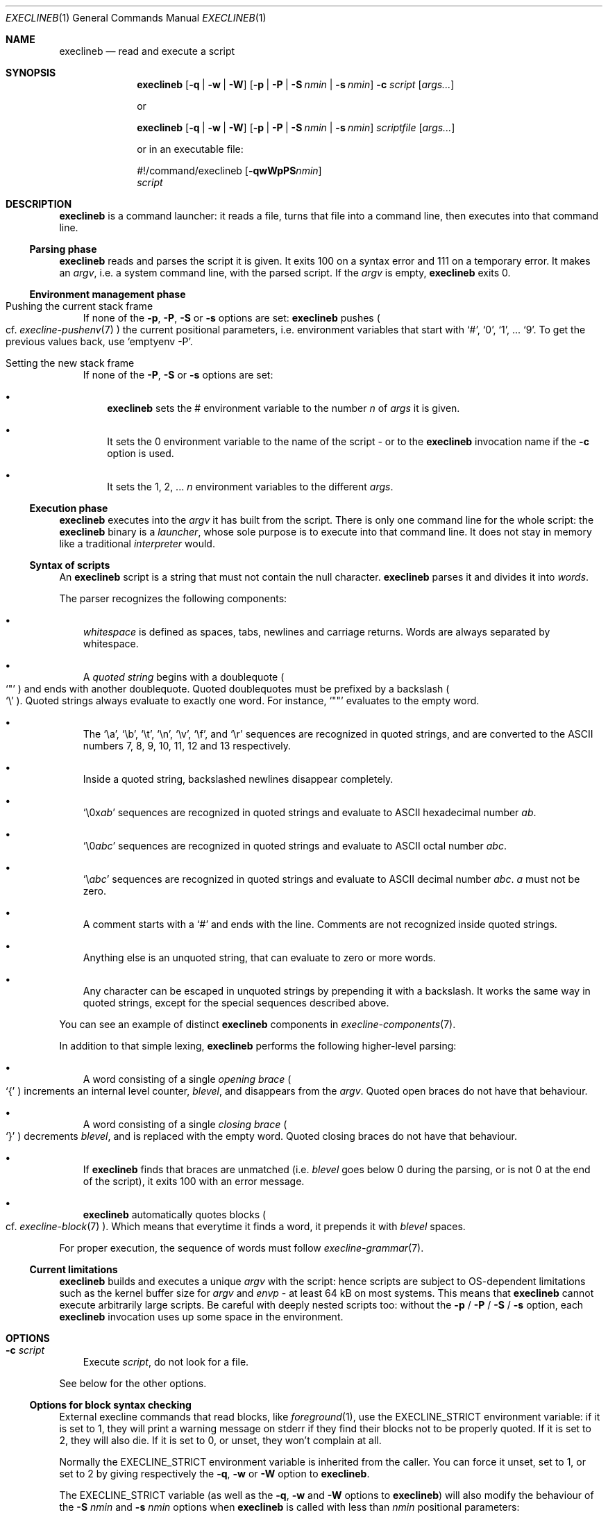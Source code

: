 .Dd February 14, 2021
.Dt EXECLINEB 1
.Os
.Sh NAME
.Nm execlineb
.Nd read and execute a script
.Sh SYNOPSIS
.Nm
.Op Fl q | Fl w | Fl W
.Op Fl p | Fl P | Fl S Ar nmin | Fl s Ar nmin
.Fl c Ar script
.Op Ar args...
.Pp
or
.Pp
.Nm
.Op Fl q | Fl w | Fl W
.Op Fl p | Fl P | Fl S Ar nmin | Fl s Ar nmin
.Ar scriptfile
.Op Ar args...
.Pp
or in an executable file:
.\" Horrible kludge to get appropriate alignment.
.Ss \&
#!/command/execlineb
.Op Fl qwWpPS Ns Ar nmin
.Bd -ragged -compact
.Ar script
.Ed
.\" End kludge.
.Sh DESCRIPTION
.Nm
is a command launcher: it reads a file, turns that file into a command line,
then executes into that command line.
.Ss Parsing phase
.Nm
reads and parses the script it is given.
It exits 100 on a syntax error and 111 on a temporary error.
It makes an
.Em argv ,
i.e. a system command line, with the parsed script.
If the
.Ar argv
is empty,
.Nm
exits 0.
.Ss Environment management phase
.Bl -tag -width x
.It Pushing the current stack frame
If none of the
.Fl p ,
.Fl P ,
.Fl S
or
.Fl s
options are set:
.Nm
pushes
.Po
cf.\&
.Xr execline-pushenv 7
.Pc
the current positional parameters, i.e. environment variables that
start with
.Ql # ,
.Ql 0 ,
.Ql 1 ,
\&...
.Ql 9 .
To get the previous values back, use
.Ql emptyenv -P .
.It Setting the new stack frame
If none of the
.Fl P ,
.Fl S
or
.Fl s
options are set:
.Bl -bullet -width x
.It
.Nm execlineb
sets the
.Ev \&#
environment variable to the number
.Ar n
of
.Ar args
it is given.
.It
It sets the
.Ev 0
environment variable to the name of the script - or to the
.Nm
invocation name if the
.Fl c
option is used.
.It
It sets the
.Ev 1 ,
.Ev 2 ,
\&...
.Ar n
environment variables to the different
.Ar args .
.El
.El
.Ss Execution phase
.Nm
executes into the
.Ar argv
it has built from the script.
There is only one command line for the whole script: the
.Nm
binary is a
.Em launcher ,
whose sole purpose is to execute into that command line.
It does not stay in memory like a traditional
.Em interpreter
would.
.Ss Syntax of scripts
An
.Nm
script is a string that must not contain the null character.
.Nm
parses it and divides it into
.Em words .
.Pp
The parser recognizes the following components:
.Bl -bullet -width x
.It
.Em whitespace
is defined as spaces, tabs, newlines and carriage returns.
Words are always separated by whitespace.
.It
A
.Em quoted string
begins with a doublequote
.Po
.Ql \(dq
.Pc
and ends with another doublequote.
Quoted doublequotes must be prefixed by a backslash
.Po
.Ql \e
.Pc .
Quoted strings always evaluate to exactly one word.
For instance,
.Ql \(dq\(dq
evaluates to the empty word.
.It
The
.Ql \ea ,
.Ql \eb ,
.Ql \et ,
.Ql \en ,
.Ql \ev ,
.Ql \ef ,
and
.Ql \er
sequences are recognized in quoted strings, and are converted to the
ASCII numbers 7, 8, 9, 10, 11, 12 and 13 respectively.
.It
Inside a quoted string, backslashed newlines disappear completely.
.It
.Ql \e0x Ns Ar ab
sequences are recognized in quoted strings and evaluate to ASCII
hexadecimal number
.Ar ab .
.It
.Ql \e0 Ns Ar abc
sequences are recognized in quoted strings and evaluate to ASCII octal
number
.Ar abc .
.It
.Ql \e Ns Ar abc
sequences are recognized in quoted strings and evaluate to ASCII
decimal number
.Ar abc .
.Ar a
must not be zero.
.It
A comment starts with a
.Ql #
and ends with the line.
Comments
are not recognized inside quoted strings.
.It
Anything else is an unquoted string, that can evaluate to zero or more
words.
.It
Any character can be escaped in unquoted strings by prepending it with
a backslash.
It works the same way in quoted strings, except for the special
sequences described above.
.El
.Pp
You can see an example of distinct
.Nm
components in
.Xr execline-components 7 .
.Pp
In addition to that simple lexing,
.Nm
performs the following higher-level parsing:
.Bl -bullet -width x
.It
A word consisting of a single
.Em opening brace
.Po
.Ql {
.Pc
increments an internal level counter,
.Ar blevel ,
and disappears from the
.Ar argv .
Quoted open braces do not have that behaviour.
.It
A word consisting of a single
.Em closing brace
.Po
.Ql }
.Pc
decrements
.Ar blevel ,
and is replaced with the empty word.
Quoted closing braces do not have that behaviour.
.It
If
.Nm
finds that braces are unmatched (i.e.\&
.Ar blevel
goes below 0 during the parsing, or is not 0 at the end of the
script), it exits 100 with an error message.
.It
.Nm
automatically quotes blocks
.Po
cf.\&
.Xr execline-block 7
.Pc .
Which means that everytime it finds a word, it prepends it with
.Ar blevel
spaces.
.El
.Pp
For proper execution, the sequence of words must follow
.Xr execline-grammar 7 .
.Ss Current limitations
.Nm
builds and executes a unique
.Ar argv
with the script: hence scripts are subject to OS-dependent limitations
such as the kernel buffer size for
.Ar argv
and
.Ar envp
- at least 64 kB on most systems.
This means that
.Nm
cannot execute arbitrarily large scripts.
Be careful with deeply nested scripts too: without the
.Fl p
/
.Fl P
/
.Fl S
/
.Fl s
option, each
.Nm
invocation uses up some space in the environment.
.Sh OPTIONS
.Bl -tag -width x
.It Fl c Ar script
Execute
.Ar script ,
do not look for a file.
.El
.Pp
See below for the other options.
.Ss Options for block syntax checking
External execline commands that read blocks, like
.Xr foreground 1 ,
use the
.Ev EXECLINE_STRICT
environment variable: if it is set to 1, they will print a warning
message on stderr if they find their blocks not to be properly quoted.
If it is set to 2, they will also die.
If it is set to 0, or unset, they won't complain at all.
.Pp
Normally the
.Ev EXECLINE_STRICT
environment variable is inherited from the caller.
You can force it unset, set to 1, or set to 2 by giving respectively
the
.Fl q ,
.Fl w
or
.Fl W
option to
.Nm .
.Pp
The
.Ev EXECLINE_STRICT
variable (as well as the
.Fl q ,
.Fl w
and
.Fl W
options to
.Nm Ns
) will also modify the behaviour of the
.Fl S Ar nmin
and
.Fl s Ar nmin
options when
.Nm
is called with less than
.Ar nmin
positional parameters:
.Bl -bullet -width x
.It
If
.Ev EXECLINE_STRICT
is 0: the script will run silently, and missing positional parameters,
up to
.Ar nmin ,
will be substituted with the empty word.
.It
If
.Ev EXECLINE_STRICT
is 1 or unset: same, but the script will print a warning message
rather than run silently.
.It
If
.Ev EXECLINE_STRICT
is 2: the script will exit with an error message.
.El
.Ss Options for environment management
Normally, execline scripts are
.Em reentrant :
environment variables potentially overwritten by
.Nm ,
such as
.Ev \&#
or
.Ev 0 ,
are pushed
.Po
cf.\&
.Xr execline-pushenv 7
.Pc .
This is the standard, safe behaviour.
Nevertheless, it is rather costly, and may be unneeded for small
scripts: for those cases, execline comes with two options that bypass
the environment management.
Be warned that the purpose of these options is
.Sy optimization ,
and you should not use them if you're not familiar with the way
.Nm
uses the environment to store positional parameters.
Alternatively, there's also an integrated substitution mechanism that
doesn't make use of the environment at all.
.Bl -bullet -width x
.It
The
.Fl p
option will bypass the push
.Po
cf.\&
.Xr execline-pushenv 7
.Pc
phase: the current frame of positional parameters will be
.Em overwritten .
The script will
.Em not
be reentrant.
.It
The
.Fl P
option will bypass positional parameter handling
.Em completely :
the environment will not be pushed, and positional parameters will be
ignored.
.Ql execlineb -P -c \(dq Ns Ar script Ns \(dq
is equivalent to, but more efficient than,
.Ql execlineb -c \(dqemptyenv -P Ar script Ns \(dq
.Pp
You should use the
.Fl P
option only in standalone scripts that take no arguments, such as
s6's[1] or runit's[2]
.Em run scripts .
.It
The
.Fl S Ar nmin
option
.Em will
substitute the positional parameters - up to at least
.Ar nmin
- but
.Em will not
push nor set environment variables.
.Ql  execlineb -S3 -c \(dq Ns Ar script Ns \(dq
is equivalent to, but more efficient than,
.Ql execlineb -c \(dqelgetpositionals -P3 emptyenv -P Ar script Ns \(dq
.Pp
See
.Xr execline-pushenv 7
for details.
.It
The
.Fl s Ar nmin
option behaves just like the
.Fl S
option, except that it defines
.Ql $@
as the rest of the command line
.Sy after
.Ar nmin
arguments have been removed.
.El
.Sh SEE ALSO
.Xr foreground 1 ,
.Xr execline-pushenv 7
.Pp
[1]
.Lk https://skarnet.org/software/s6/
.Pp
[2]
.Lk http://smarden.org/runit/
.Pp
This man page is ported from the authoritative documentation at:
.Lk https://skarnet.org/software/execline/execlineb.html
.Sh AUTHORS
.An Laurent Bercot
.An Alexis Ao Mt flexibeast@gmail.com Ac (man page port)
